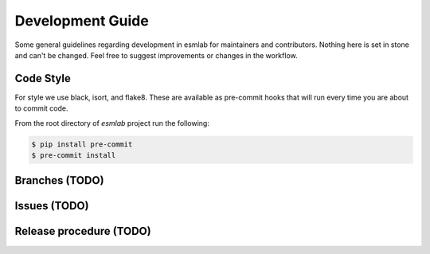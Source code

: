 .. highlight:: shell

Development Guide
======================

Some general guidelines regarding development in esmlab for maintainers
and contributors. Nothing here is set in stone and can't be changed.
Feel free to suggest improvements or changes in the workflow.

Code Style
-----------

For style we use black, isort, and flake8. These are available as pre-commit
hooks that will run every time you are about to commit code.

From the root directory of `esmlab` project run the following:

.. code-block:: console

    $ pip install pre-commit
    $ pre-commit install


Branches (TODO)
----------------



Issues (TODO)
-------------


Release procedure (TODO)
------------------------
